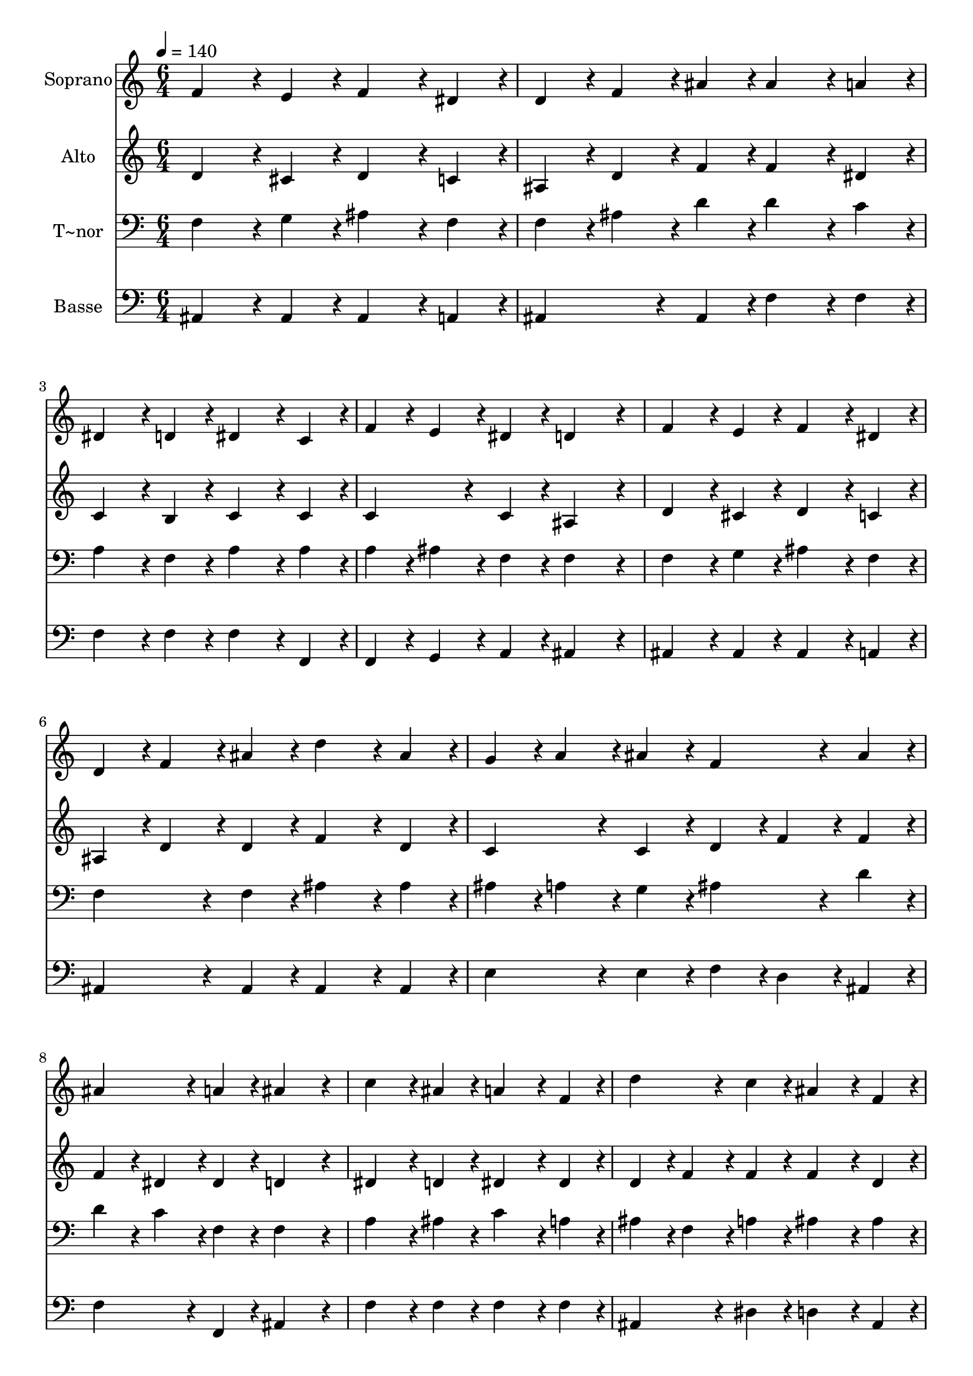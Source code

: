 % Lily was here -- automatically converted by c:/Program Files (x86)/LilyPond/usr/bin/midi2ly.py from output/402.mid
\version "2.14.0"

\layout {
  \context {
    \Voice
    \remove "Note_heads_engraver"
    \consists "Completion_heads_engraver"
    \remove "Rest_engraver"
    \consists "Completion_rest_engraver"
  }
}

trackAchannelA = {
  
  \time 6/4 
  
  \tempo 4 = 140 
  
}

trackA = <<
  \context Voice = voiceA \trackAchannelA
>>


trackBchannelA = {
  
  \set Staff.instrumentName = "Soprano"
  
}

trackBchannelB = \relative c {
  f'4*432/240 r4*48/240 e4*216/240 r4*24/240 f4*432/240 r4*48/240 dis4*216/240 
  r4*24/240 
  | % 2
  d4*216/240 r4*24/240 f4*216/240 r4*24/240 ais4*216/240 r4*24/240 ais4*432/240 
  r4*48/240 a4*216/240 r4*24/240 
  | % 3
  dis,4*432/240 r4*48/240 d4*216/240 r4*24/240 dis4*432/240 r4*48/240 c4*216/240 
  r4*24/240 
  | % 4
  f4*216/240 r4*24/240 e4*216/240 r4*24/240 dis4*216/240 r4*24/240 d4*648/240 
  r4*72/240 
  | % 5
  f4*432/240 r4*48/240 e4*216/240 r4*24/240 f4*432/240 r4*48/240 dis4*216/240 
  r4*24/240 
  | % 6
  d4*216/240 r4*24/240 f4*216/240 r4*24/240 ais4*216/240 r4*24/240 d4*432/240 
  r4*48/240 ais4*216/240 r4*24/240 
  | % 7
  g4*216/240 r4*24/240 a4*216/240 r4*24/240 ais4*216/240 r4*24/240 f4*432/240 
  r4*48/240 ais4*216/240 r4*24/240 
  | % 8
  ais4*432/240 r4*48/240 a4*216/240 r4*24/240 ais4*648/240 r4*72/240 
  | % 9
  c4*432/240 r4*48/240 ais4*216/240 r4*24/240 a4*432/240 r4*48/240 f4*216/240 
  r4*24/240 
  | % 10
  d'4*432/240 r4*48/240 c4*216/240 r4*24/240 ais4*432/240 r4*48/240 f4*216/240 
  r4*24/240 
  | % 11
  g4*432/240 r4*48/240 g4*216/240 r4*24/240 a4*432/240 r4*48/240 a4*216/240 
  r4*24/240 
  | % 12
  ais4*432/240 r4*48/240 ais4*216/240 r4*24/240 c4*432/240 r4*48/240 cis4*216/240 
  r4*24/240 
  | % 13
  d4*432/240 r4*48/240 cis4*216/240 r4*24/240 d4*432/240 r4*48/240 c4*216/240 
  r4*24/240 
  | % 14
  ais4*432/240 r4*48/240 a4*216/240 r4*24/240 c4*432/240 r4*48/240 ais4*216/240 
  r4*24/240 
  | % 15
  g4*216/240 r4*24/240 a4*216/240 r4*24/240 ais4*216/240 r4*24/240 f4*432/240 
  r4*48/240 ais4*216/240 r4*24/240 
  | % 16
  ais4*432/240 r4*48/240 a4*216/240 r4*24/240 ais4*648/240 
}

trackB = <<
  \context Voice = voiceA \trackBchannelA
  \context Voice = voiceB \trackBchannelB
>>


trackCchannelA = {
  
  \set Staff.instrumentName = "Alto"
  
}

trackCchannelB = \relative c {
  d'4*432/240 r4*48/240 cis4*216/240 r4*24/240 d4*432/240 r4*48/240 c4*216/240 
  r4*24/240 
  | % 2
  ais4*216/240 r4*24/240 d4*216/240 r4*24/240 f4*216/240 r4*24/240 f4*432/240 
  r4*48/240 dis4*216/240 r4*24/240 
  | % 3
  c4*432/240 r4*48/240 b4*216/240 r4*24/240 c4*432/240 r4*48/240 c4*216/240 
  r4*24/240 
  | % 4
  c4*432/240 r4*48/240 c4*216/240 r4*24/240 ais4*648/240 r4*72/240 
  | % 5
  d4*432/240 r4*48/240 cis4*216/240 r4*24/240 d4*432/240 r4*48/240 c4*216/240 
  r4*24/240 
  | % 6
  ais4*216/240 r4*24/240 d4*216/240 r4*24/240 d4*216/240 r4*24/240 f4*432/240 
  r4*48/240 d4*216/240 r4*24/240 
  | % 7
  c4*432/240 r4*48/240 c4*216/240 r4*24/240 d4*216/240 r4*24/240 f4*216/240 
  r4*24/240 f4*216/240 r4*24/240 
  | % 8
  f4*216/240 r4*24/240 dis4*216/240 r4*24/240 dis4*216/240 r4*24/240 d4*648/240 
  r4*72/240 
  | % 9
  dis4*432/240 r4*48/240 d4*216/240 r4*24/240 dis4*432/240 r4*48/240 dis4*216/240 
  r4*24/240 
  | % 10
  d4*216/240 r4*24/240 f4*216/240 r4*24/240 f4*216/240 r4*24/240 f4*432/240 
  r4*48/240 d4*216/240 r4*24/240 
  | % 11
  dis4*216/240 r4*24/240 f4*216/240 r4*24/240 e4*216/240 r4*24/240 f4*216/240 
  r4*24/240 g4*216/240 r4*24/240 fis4*216/240 r4*24/240 
  | % 12
  g4*216/240 r4*24/240 f4*216/240 r4*24/240 e4*216/240 r4*24/240 dis4*648/240 
  r4*72/240 
  | % 13
  d4*216/240 r4*24/240 f4*216/240 r4*24/240 e4*216/240 r4*24/240 f4*432/240 
  r4*48/240 f4*216/240 r4*24/240 
  | % 14
  f4*432/240 r4*48/240 fis4*216/240 r4*24/240 g4*432/240 r4*48/240 g4*216/240 
  r4*24/240 
  | % 15
  dis4*432/240 r4*48/240 dis4*216/240 r4*24/240 f4*432/240 r4*48/240 d4*216/240 
  r4*24/240 
  | % 16
  f4*216/240 r4*24/240 dis4*216/240 r4*24/240 dis4*216/240 r4*24/240 d4*648/240 
}

trackC = <<
  \context Voice = voiceA \trackCchannelA
  \context Voice = voiceB \trackCchannelB
>>


trackDchannelA = {
  
  \set Staff.instrumentName = "T~nor"
  
}

trackDchannelB = \relative c {
  f4*432/240 r4*48/240 g4*216/240 r4*24/240 ais4*432/240 r4*48/240 f4*216/240 
  r4*24/240 
  | % 2
  f4*216/240 r4*24/240 ais4*216/240 r4*24/240 d4*216/240 r4*24/240 d4*432/240 
  r4*48/240 c4*216/240 r4*24/240 
  | % 3
  a4*432/240 r4*48/240 f4*216/240 r4*24/240 a4*432/240 r4*48/240 a4*216/240 
  r4*24/240 
  | % 4
  a4*216/240 r4*24/240 ais4*216/240 r4*24/240 f4*216/240 r4*24/240 f4*648/240 
  r4*72/240 
  | % 5
  f4*432/240 r4*48/240 g4*216/240 r4*24/240 ais4*432/240 r4*48/240 f4*216/240 
  r4*24/240 
  | % 6
  f4*432/240 r4*48/240 f4*216/240 r4*24/240 ais4*432/240 r4*48/240 ais4*216/240 
  r4*24/240 
  | % 7
  ais4*216/240 r4*24/240 a4*216/240 r4*24/240 g4*216/240 r4*24/240 ais4*432/240 
  r4*48/240 d4*216/240 r4*24/240 
  | % 8
  d4*216/240 r4*24/240 c4*216/240 r4*24/240 f,4*216/240 r4*24/240 f4*648/240 
  r4*72/240 
  | % 9
  a4*432/240 r4*48/240 ais4*216/240 r4*24/240 c4*432/240 r4*48/240 a4*216/240 
  r4*24/240 
  | % 10
  ais4*216/240 r4*24/240 f4*216/240 r4*24/240 a4*216/240 r4*24/240 ais4*432/240 
  r4*48/240 ais4*216/240 r4*24/240 
  | % 11
  ais4*216/240 r4*24/240 b4*216/240 r4*24/240 c4*216/240 r4*24/240 c4*216/240 
  r4*24/240 cis4*216/240 r4*24/240 d4*216/240 r4*24/240 
  | % 12
  d4*216/240 r4*24/240 cis4*216/240 r4*24/240 c4*216/240 r4*24/240 ais4*216/240 
  r4*24/240 a4*432/240 r4*48/240 
  | % 13
  ais4*216/240 r4*24/240 f4*216/240 r4*24/240 g4*216/240 r4*24/240 f4*432/240 
  r4*48/240 a4*216/240 r4*24/240 
  | % 14
  ais4*432/240 r4*48/240 ais4*216/240 r4*24/240 ais4*432/240 
  r4*48/240 ais4*216/240 r4*24/240 
  | % 15
  ais4*216/240 r4*24/240 a4*216/240 r4*24/240 g4*216/240 r4*24/240 ais4*432/240 
  r4*48/240 ais4*216/240 r4*24/240 
  | % 16
  d4*216/240 r4*24/240 c4*216/240 r4*24/240 f,4*216/240 r4*24/240 f4*648/240 
}

trackD = <<

  \clef bass
  
  \context Voice = voiceA \trackDchannelA
  \context Voice = voiceB \trackDchannelB
>>


trackEchannelA = {
  
  \set Staff.instrumentName = "Basse"
  
}

trackEchannelB = \relative c {
  ais4*432/240 r4*48/240 ais4*216/240 r4*24/240 ais4*432/240 r4*48/240 a4*216/240 
  r4*24/240 
  | % 2
  ais4*432/240 r4*48/240 ais4*216/240 r4*24/240 f'4*432/240 r4*48/240 f4*216/240 
  r4*24/240 
  | % 3
  f4*432/240 r4*48/240 f4*216/240 r4*24/240 f4*432/240 r4*48/240 f,4*216/240 
  r4*24/240 
  | % 4
  f4*216/240 r4*24/240 g4*216/240 r4*24/240 a4*216/240 r4*24/240 ais4*648/240 
  r4*72/240 
  | % 5
  ais4*432/240 r4*48/240 ais4*216/240 r4*24/240 ais4*432/240 
  r4*48/240 a4*216/240 r4*24/240 
  | % 6
  ais4*432/240 r4*48/240 ais4*216/240 r4*24/240 ais4*432/240 
  r4*48/240 ais4*216/240 r4*24/240 
  | % 7
  e'4*432/240 r4*48/240 e4*216/240 r4*24/240 f4*216/240 r4*24/240 d4*216/240 
  r4*24/240 ais4*216/240 r4*24/240 
  | % 8
  f'4*432/240 r4*48/240 f,4*216/240 r4*24/240 ais4*648/240 r4*72/240 
  | % 9
  f'4*432/240 r4*48/240 f4*216/240 r4*24/240 f4*432/240 r4*48/240 f4*216/240 
  r4*24/240 
  | % 10
  ais,4*432/240 r4*48/240 dis4*216/240 r4*24/240 d4*432/240 r4*48/240 ais4*216/240 
  r4*24/240 
  | % 11
  dis4*216/240 r4*24/240 d4*216/240 r4*24/240 c4*216/240 r4*24/240 f4*216/240 
  r4*24/240 e4*216/240 r4*24/240 d4*216/240 r4*24/240 
  | % 12
  g4*432/240 r4*48/240 g4*216/240 r4*24/240 f4*648/240 r4*72/240 
  | % 13
  ais,4*432/240 r4*48/240 ais4*216/240 r4*24/240 ais4*432/240 
  r4*48/240 dis4*216/240 r4*24/240 
  | % 14
  d4*432/240 r4*48/240 d4*216/240 r4*24/240 dis4*432/240 r4*48/240 dis4*216/240 
  r4*24/240 
  | % 15
  dis4*432/240 r4*48/240 dis4*216/240 r4*24/240 d4*432/240 r4*48/240 g4*216/240 
  r4*24/240 
  | % 16
  f4*432/240 r4*48/240 f,4*216/240 r4*24/240 ais4*648/240 
}

trackE = <<

  \clef bass
  
  \context Voice = voiceA \trackEchannelA
  \context Voice = voiceB \trackEchannelB
>>


\score {
  <<
    \context Staff=trackB \trackA
    \context Staff=trackB \trackB
    \context Staff=trackC \trackA
    \context Staff=trackC \trackC
    \context Staff=trackD \trackA
    \context Staff=trackD \trackD
    \context Staff=trackE \trackA
    \context Staff=trackE \trackE
  >>
  \layout {}
  \midi {}
}
